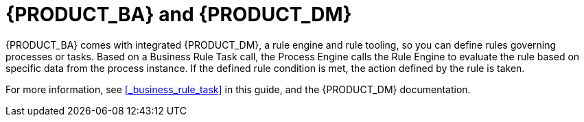 [id='_bpms_and_brms_con']
= {PRODUCT_BA} and {PRODUCT_DM}

{PRODUCT_BA} comes with integrated {PRODUCT_DM}, a rule engine and rule tooling, so you can define rules governing processes or tasks.
Based on a Business Rule Task call, the Process Engine calls the Rule Engine to evaluate the rule based on specific data from the process instance.
If the defined rule condition is met, the action defined by the rule is taken.

For more information, see <<_business_rule_task>> in this guide, and the {PRODUCT_DM} documentation.
